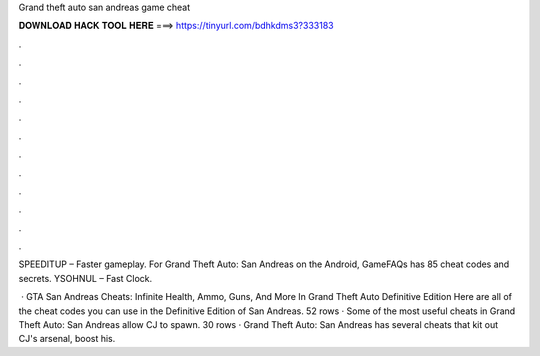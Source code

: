 Grand theft auto san andreas game cheat



𝐃𝐎𝐖𝐍𝐋𝐎𝐀𝐃 𝐇𝐀𝐂𝐊 𝐓𝐎𝐎𝐋 𝐇𝐄𝐑𝐄 ===> https://tinyurl.com/bdhkdms3?333183



.



.



.



.



.



.



.



.



.



.



.



.

SPEEDITUP – Faster gameplay. For Grand Theft Auto: San Andreas on the Android, GameFAQs has 85 cheat codes and secrets. YSOHNUL – Fast Clock.

 · GTA San Andreas Cheats: Infinite Health, Ammo, Guns, And More In Grand Theft Auto Definitive Edition Here are all of the cheat codes you can use in the Definitive Edition of San Andreas. 52 rows · Some of the most useful cheats in Grand Theft Auto: San Andreas allow CJ to spawn. 30 rows · Grand Theft Auto: San Andreas has several cheats that kit out CJ's arsenal, boost his.
